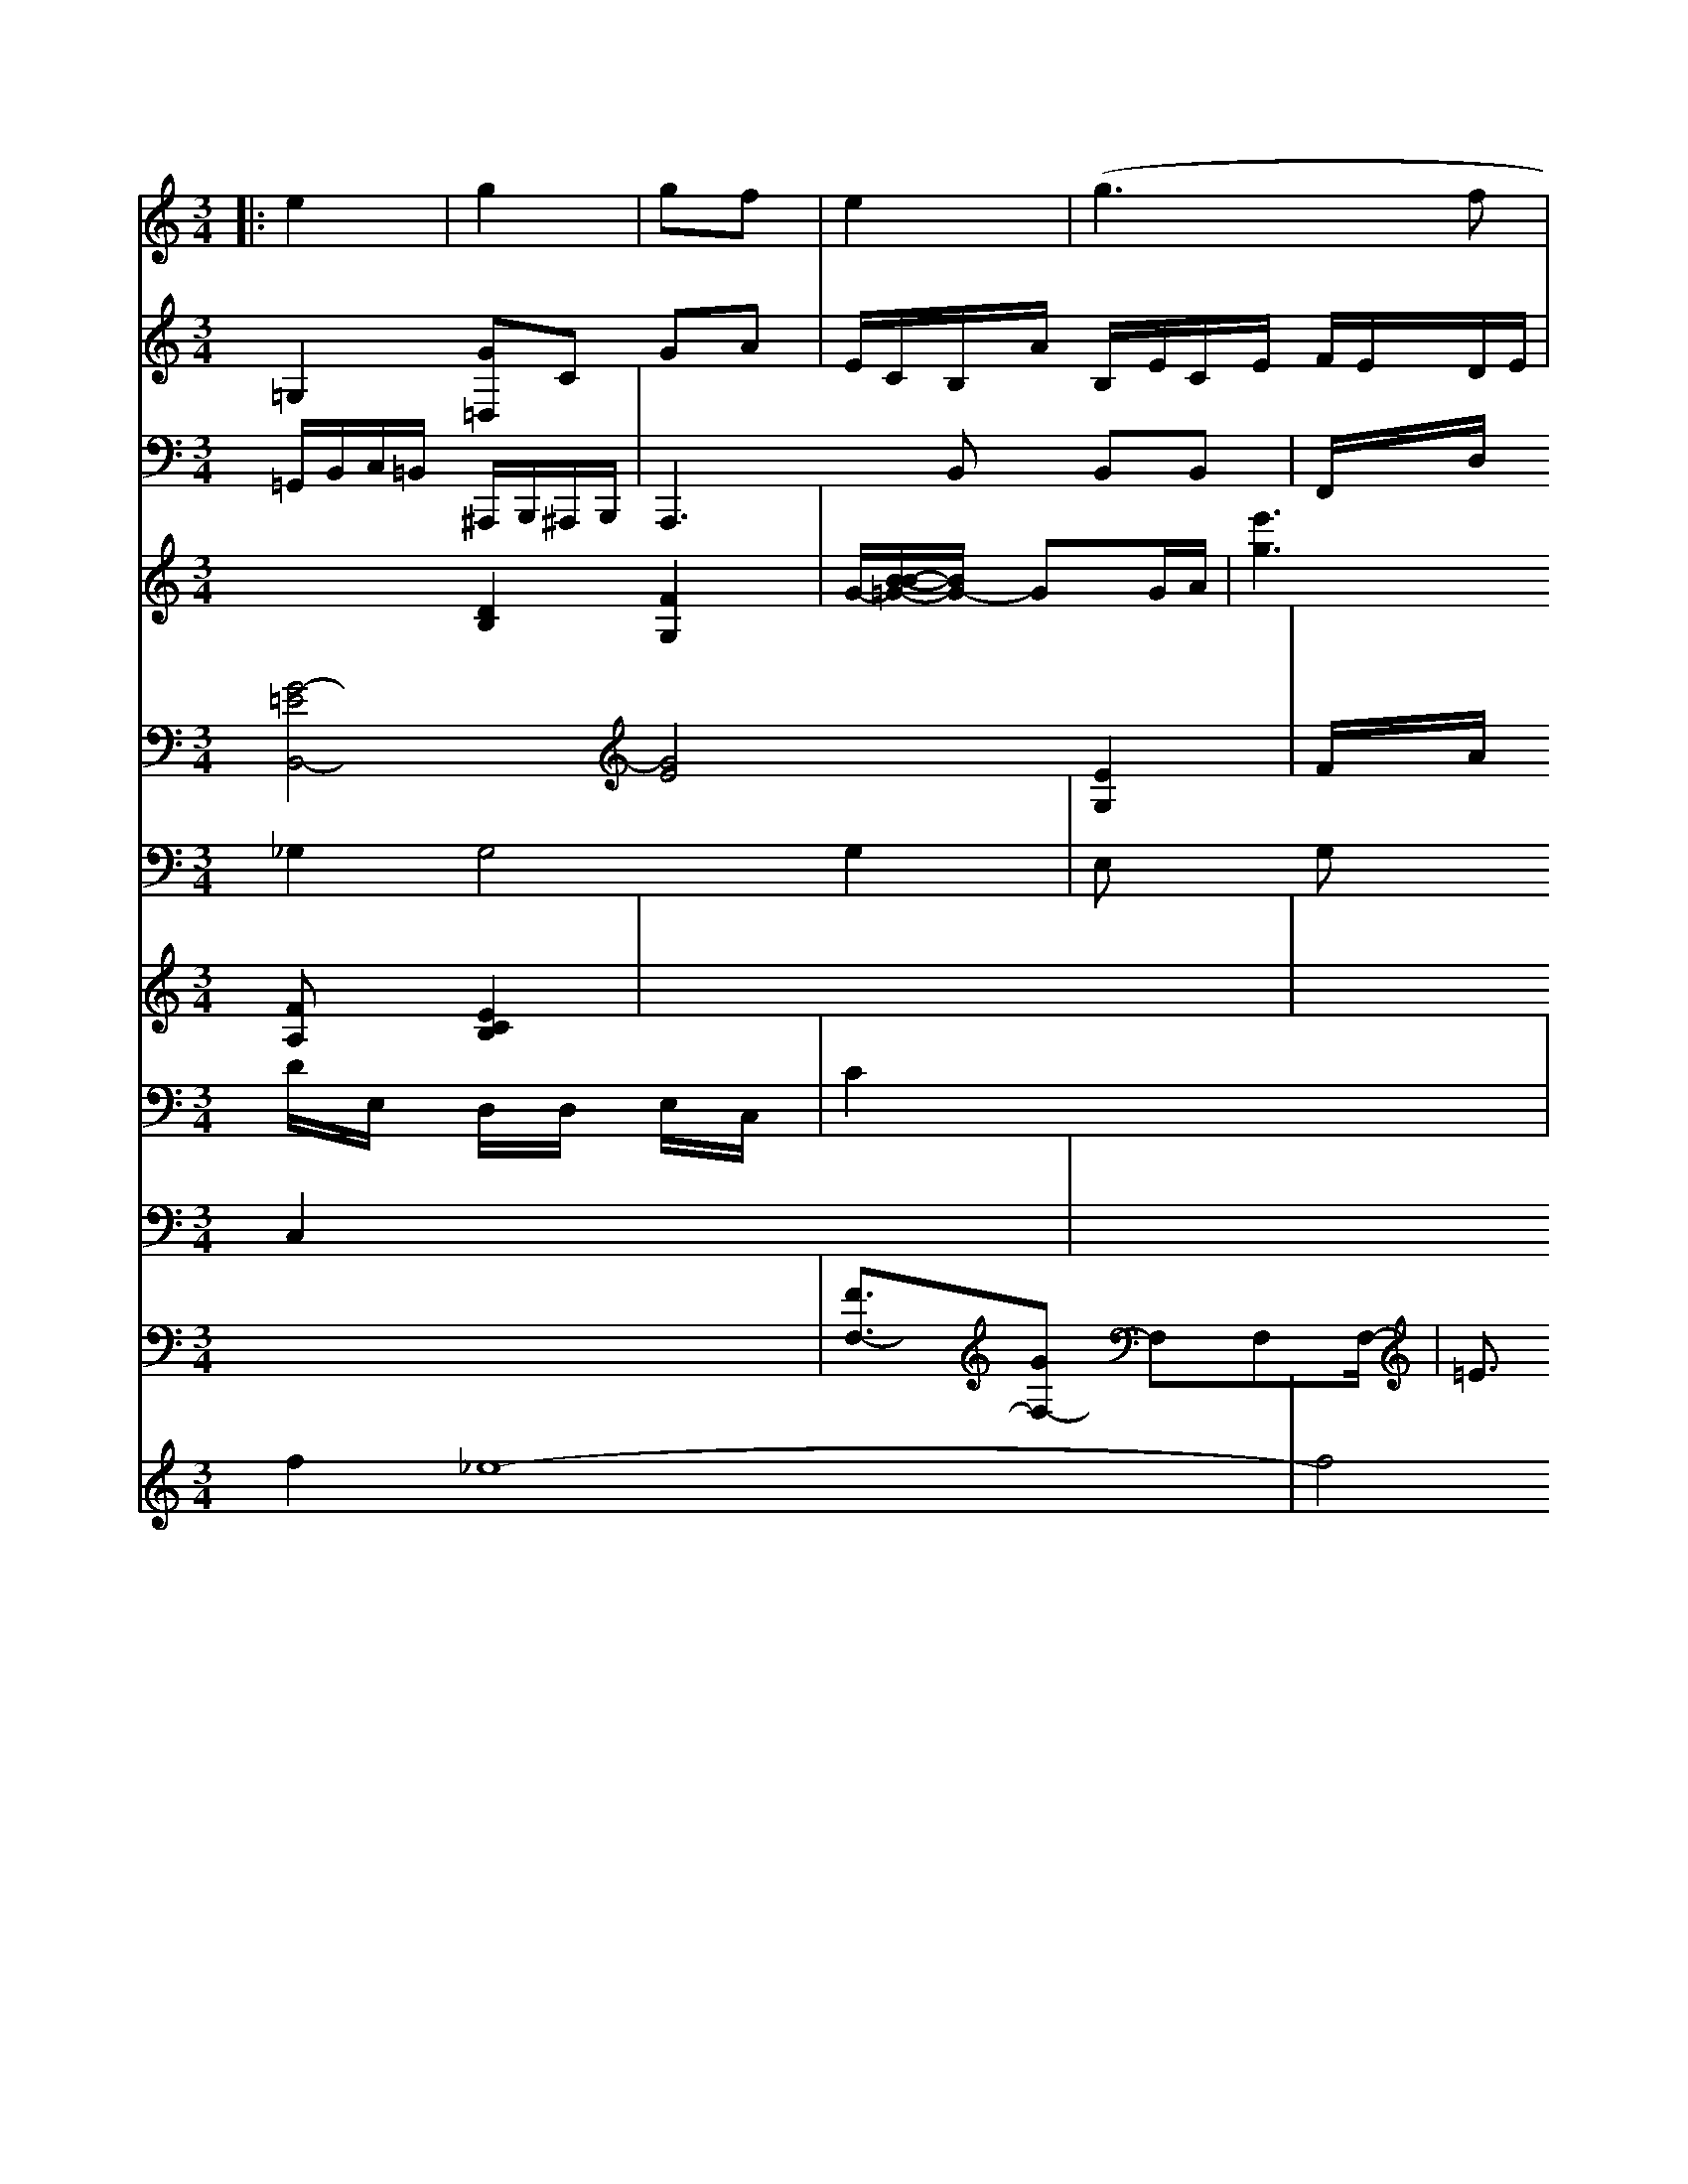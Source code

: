 X: 564
M: 3/4
L: 1/8
K: C
|: e2 |\
g2|  gf|e2|  (g3f|g2)|z3| d2| (3gfe |\
g2 z|1/3f^gf/^e>f| (3ed|
V:7
=G,2 [G=D,]C GA| \
V:6
x6|
V:10
=G,,/2B,,/2C,/2=B,,/2 ^A,,,/2B,,,/2^A,,,/2B,,,/2| \
V:1
[B,,2B,,,2-] [B,,2B,,,2] [A,2^G,,2]| \
V:13
x2 [D2B,2] [F2-G,2-]| \
V:13
G/2-[B/2-B/2-=G/2-][B/2G/2-] GG/2A/2| \
V:7
E/2C/2B,/2A/2 B,/2E/2C/2E/2 F/2E/2D/2E/2| \
V:6
x6| \
V:10
A,,,3B,, B,,B,,| \
V:1
[a2A2E2=D2] [e2G2E2] [e2-G2-E2-]| \
V:2
[G4-=E4B,,4-] [G4E4] [E2G,2]|
V:11
_G,2 G,4 G,2|
V:12
x6|
V:1
[e'2B2] [e'2g2] [e'2g2]|
V:13
[e'3g3][e'/2^g/2]x/2 [e'/2e/2]x/2[e'/2e/2]x/2 [e'/2g/2]x/2[e'/2g/2]x/2 [e'/2D/2]x/2[b/2A/2]x/2| \
V:7
x6| \
V:6
x6| \
V:10
F,,/2x/2D,/2x/2 C,/2x/2B,,/2x/2 B,/2x/2B,/2x/2| \
V:4
[FA,]x [E2C2B,2]| \
V:9
D/2x/2E,/2x/2 D,/2x/2D,/2x/2 E,/2x/2C,/2x/2| \
V:14
C,2 x6| \
V:7
x6| \
V:6
x6| \
V:10
E,2 x4| \
V:5
x6| \
V:4
x6| \
V:9
C2 x4| \
V:8
x6| \
V:3
[f2][_e8-]| \
V:2
F/2x/2A/2x/2 d/2x/2_e/2x/2 _e/2x/2c/2x/2| \
V:11
E,x G,x F,x| \
V:12
x6| \
V:1
[e'/2c/2]x/2[F/2_A/2]x/2 [=a/2G/2]x/2[=B/2G/2]x/2 [c/2F/2]x/2[A/2F/2]x/2| \
V:17
x6| \
V:5
[F3/2F,3/2-][GF,-] F,F,F,/2-| \
V:4
x6| \
V:9
_B,,3x/2F,,/2 E,,/2x/2=G,,,/2x/2| \
V:8
x6| \
V:3
f4 xc| \
V:2
x4 x3/2=B,/2| \
V:11
G,,2 x4| \
V:12
x6| \
V:1
x3d' [d'/2c/2][c'/2d/2]g/2| \
V:13
[^g/2E/2][=d/2B/2][^d/2F/2][=d/2E/2] [^d/2E/2]x/2[d/2E/2]x/2|
V:13
x4 x[=B/2F/2]x/2|
V:7
x6|
V:6
x/2x/2x/2x/2 x/2x/2x/2x/2 f/2x/2d'/2x/2|
V:10
B,B, B,B,/2B,/2 D/2G/2B,/2_A,/2|
V:5
=E3/2x/2 =F3/2x/2 _Gx3|
V:4
x4 _A,=A,|
V:9
x4 x[C/2=D/2]x/2|
V:8
x6|
V:3
x4 x[FB,]|
V:2
[d'3b3][c'2b2] [c'/2c/2][b/2d/2]x/2B/2| \
V:10
B,,/2C,/2B,, C,3/2B,,/2 C,/2E/2G,,/2E,,/2| \
V:17
x6| \
V:5
x6| \
V:4
[E/2E,/2-][C/2E,/2][A,/2F,/2][F/2F,/2] [GE,][AB,]| \
V:7
x6| \
V:6
x6| \
V:10
EF, A,F, F,F,| \
V:5
F6| \
V:4
x6| \
V:9
C6| \
V:8
x6| \
V:3
x6| \
V:2
x6| \
V:11
F,,x4x| \
V:12
x6| \
V:1
[_a=e-][g/2-B/2][g/2c/2] [ec][fd]| \
V:2
[f6d6]|
V:11
E,,,2 x4|
V:12
x6|
V:1
x[a2c2][b2B2][ac] [e2c2]|
V:13
B=A BA ^G4|
V:7
x6|
V:6
x6|
V:10
A,,4 =E,2|
V:5
x6| \
V:4
x6| \
V:9
B2 G2 E2| \
V:8
x6| \
V:3
x6| \
V:2
^G3/2x2x/2|
V:11
E,,2 x4| \
V:12
x6| \
V:1
[B'/2G/2]x4x3/2| \
V:13
x6| \
V:7
x6| \
V:6
x6| \
V:10
x4 x[D/2-D/2]D/2| \
V:5
[E3/2A,3/2]x/2 [B4F4-]| \
V:4
V:9
x6| \
V:8
x6| \
V:3
x6| \
V:2
A2 x4| \
V:11
x2 =A,,^A,, =B,,G,,| \
V:12
x2 F,,x F,,x| \
V:1
x6| \
V:13
[a3/2A3/2]x/2 [_a3/2B3/2]x/2 [a/2c/2]x/2[f/2c/2]x/2 [d3/2B3/2]x/2| \
V:7
F,x F,x3| \
V:6
x6| \
V:10
x4 E,F,,| \
V:5
x6| \
V:4
x2 [E3/2C3/2]x/2 [D3/2F,3/2]x/2| \
V:9
A,/2x/2F3/2x/2 A,3/2x/2 E3/2x/2| \
V:8
x8| \
V:3
x2 f3/2x/2 e3/2x/2| \
V:2
x6| \
V:11
B,,,3B,,, B,,,3/2B,,,/2| \
V:12
x4 [B,,3/2]x/2| \
V:1
e'/2b/2c'/2b/2 =a/2f/2g/2b/2 a/2b/2c'/2=d'/2|
V:7
x6|
V:6
x2 c3/2x/2 c3/2x/2|
V:10
F,,2 F,,2 F,,2|
V:5
F2 E,x4x|
V:4
[E2C,2] E,,3C,,|
V:9
CB, E,G, F,G,|
V:8
x6|
V:3
x2 [b2B2B2] [b-d-BB,][b-BB-B,]|
V:2
[f4F4] [f2F2]| \
V:11
=A,,F,, =A,,F,, =A,,F,,| \
V:12
x6| \
V:1
[=d'2=f2] [f'/2f/2F/2][f'/2f/2c/2_A/2][f'/2f/2c/2D/2]d'/2| \
V:2
x6| \
V:11
E,,/2x/2E,/2x/2 =D,,/2x/2D,,/2x/2 D,,/2x/2D,,/2x/2| \
V:12
x6| \
V:1
[c'/2=g/2]x/2[d'/2a/2]x/2 [e'/2e/2]x/2[g'/2b/2]x/2|
V:7
x6|
V:6
x6|
V:10
=A,F, =A,F, =A,F,|
V:5
x2 [=G^E,]x3|
V:4
[DE,]x4x|
V:9
x2 Fx Fx|
V:8
x6|
V:3
x2 [fF]x3|
V:2
[ge]x3 [fc]x| \
V:11
F,,F,, E,F, E,F,| \
V:12
x2 =G,,x3| \
V:1
x2 =e'2 =d'2| \
V:13
[g2B2B,2] [g4g4]| \
V:7
x4 E,x| \
V:6
[GE]x4x| \
V:10
D,2 x4| \
V:5
x6| \
V:4
B,,2 B,,2 B,,2| \
V:9
x6| \
V:8
x6| \
V:3
[f2d2] [b2d2] [g2e2]| \
V:2
x2 [e2E2=C2] [f2F2B,2]| \
V:11
A,,/2x/2B,,/2x/2 B,,/2x/2B,,/2x/2 E,,/2x/2E,,/2x/2| \
V:12
x6| \
V:12
x6| \
V:1
f''^d' =c'b =d'^d'| \
V:13
[g^d]E- [=gG]x3| \
V:7
x6| \
V:6
x6| \
V:9
x6| \
V:8
x6| \
V:3
x6| \
V:2
x2 [GB,]x3|
V:11
F,,3F,, ^G,F,,|
V:12
x6| \
V:1
^d'2 g2 f'2 d'3b|
V:13
[=e3/2F3/2][e3/2F3/2] [d3/2C3/2][c/2C/2]|
V:7
x6|
V:6
x6|
V:10
=A,,2 x4|
V:5
[F3/2B,3/2]B,4-B,3/2[B,/2-B,,/2]|
V:4
x6|
V:9
B,4 B,,2|
V:8
x6|
V:3
x6|
V:2
x6| \
V:11
B,,,/2B,,/2B,,/2B,,/2 B,,/2B,,/2B,,/2B,,/2 B,,/2B,,/2B,,/2B,,/2| \
V:6
x6| \
V:10
A,,6| \
V:5
x6| \
V:4
x2 [DG,]x4x| \
V:9
C2 x2 D/2x/2E,/2x/2| \
V:8
x6| \
V:3
[BD]x4x| \
V:2
f2 f4|
V:11
A,F A,F, D,D,|
V:12
x6| \
V:1
[a8e8]|
V:13
f|
V:7
x6|
V:6
x6|
V:10
G,/2x/2=A,/2x/2 B,/2x/2B,/2x/2 B,/2x/2B,/2x/2| \
V:18
x6| \
V:7
x6| \
V:6
x6| \
V:10
A,2 xA,2| \
V:5
x6| \
V:4
x2 F,2 F2| \
V:9
F2 A,2 F2| \
V:8
x6| \
V:3
[d'4b4] [d'2b2]| \
V:2
[d'2b2] x4| \
V:11
B,,,2 B,,,4| \
V:12
x6|
V:1
b2 _b4 g2| \
V:13-x6| \
V:13
[=G/2_D/2-C/2][_G3/2-B,3/2-] [G/2-B,/2-B,/2][GFB,-_B,-][E-B,-B,]|
V:7
x6|
V:6
x6|
V:10
_A,/2x/2F,/2x/2 G,/2x/2A, _GF,|
V:5
x6|
V:4
[_A6G6]|
V:9
B,F, B,B, DB,|
V:8
x6|
V:3
[e/2B/2][e/2B/2][e/2B/2][e/2B/2] [d/2B/2][d/2B/2][d/2B/2][B/2B/2]| \
V:7
x6| \
V:6
E,,4 B,,,x| \
V:11
=G,,,3/2x4x/2| \
V:12
x6|
V:1
[d'6d'6]| \
V:13
[d/2F/2][d-G-D][d/2G/2] [d-G][d-B-B,] [dFB,]x| \
V:7
x6| \
V:6
x6| \
V:10
x2 [CC,]x [EC]x| \
V:5
[EB,]x [E2G,2] [G2G,2-]| \
V:4
x6| \
V:9
E,G, B,,B,, B,,B,,| \
V:8
x6| \
V:3
B2 [B2E2] [e2E2]| \
V:2
[e6B,6]| \
V:11
G,,G, G,G, G,G,| \
V:12
x6| \
V:1
[g'/2e/2][b'/2e/2][e'/2c/2][e'/2A/2] [=e'/2A/2][=e'/2=G/2][=e'/2=G/2][=e'/2E/2] [=d'/2=B/2][=d'/2=A/2][d'/2^A/2][d'/2=B/2]| \
V:7
x6| \
V:6
x6| \
V:10
F,/2x/2A,/2x/2 F,/2x/2F,/2x/2 E,/2x/2A,/2x/2|
V:12
x6| \
V:1
x3[f/2B/2]x/2 [e/2c/2]x/2[e/2c/2]x/2 [e/2c/2]x/2[f/2d/2]x/2 [g/2e/2]x3/2| \
V:7
C,2 x4| \
V:6
B2 E2 E2| \
V:10
F,4 F,B,| \
V:5
F34| \
V:4
x6| \
V:9xA, A,F, G,F,| \
V:8
x6| \
V:3
x6| \
V:2
x6| \
V:11
x4 B,,,2| \
V:12
x6| \
V:1
x6| \
V:13
E2 x4| \
V:7
x6| \
V:6
[B4F4] [^A6F6]| \
V:10
B,3/2x/2 G,3/2x/2 E,4| \
V:5
[B,6-B,,6-]| \
V:4
[G,3-G,,3]G,,,/2[E,/2-G,,/2]G,,/2| \
V:8
[E,/2E,,/2]x/2[C,/2C,,/2]x/2 [A,,/2A,,,/2]x/2[A,/2A,,/2]x/2| \
V:9
x6| \
V:8
x6| \
V:3
[A/2-F/2][A/2E/2][GF] [=GE][=AF]| \
V:2
[c4E4] [c/2E/2]x/2[A/2E/2]x/2|
V:11
x6|
V:12
x6| \
V:1
x2|
V:13
D (3G2G2F2|
V:7
x6|
V:6
x6|
V:10
B,,6|
V:5
[BB,]x3 [BB,]x|
V:4
B,3_A, [B,G,][B,F,]|
V:9
D3D CD|
V:8
x6|
V:3
x4 x[e,/2-=B,,/2-]|
V:2
x/2[g_g-][g/2-d/2][g/2-c/2] [g/2-A/2]g/2[_a/2-B/2][g/2B/2]| \
V:7
x6| \
V:6
x6| \
V:10
x6| \
V:5
x6| \
V:4
x6| \
V:9
g2 E2 F2| \
V:8
x6| \
V:3
x6| \
V:2
xf/2x/2 =e/2x/2B/2x/2 B/2x/2B/2x/2| \
V:11
B,,/2x/2^F,,/2x/2 D,,/2x/2B,,,/2x/2 =A,,,/2x/2E,,/2x/2| \
V:12
x6|
V:1
x6| \
V:13
[f'/2f/2]x/2[x/2c/2]x/2 [b/2d/2]x/2[c'/2b/2]x/2 [b/2B/2]x/2[=a/2B/2]x/2| \
V:11
E,,x E,,x C,,x| \
V:12
x6| \
V:1
x6| \
V:13
[c'/2c/2]x/2[c'/2c'/2][c'/2c/2] [c'/2e/2][c'/2e/2][c'/2e/2][c'/2e/2] [f/2d/2][c'/2e/2][f'/2g/2][f'/2e/2] [f'/2e/2][f'/2f/2][e'/2e/2][f'/2e/2]| \
V:7
x6| \
V:6
x6| \
V:10
x4 G,x| \
V:5
x6| \
V:4
x6| \
V:9
x6| \
V:8
x6| \
V:3
[d3/2F3/2]x/2 [f3/2F3/2]x/2 [g3/2G3/2]x/2| \
V:2
x6| \
V:11
x6| \
V:12
x6|
V:1
f'/2x/2d'/2x/2 d'/2x/2f/2x/2 f/2x/2e/2x/2|
V:5
x6|
V:4
x2 [B,F,]x [B,F,]x|
V:9
D/2x/2B,/2x/2 F/2x/2F/2x/2 E/2x/2D/2x/2|
V:8
x6|
V:3
x6|
V:2
x2 [A2F2] [B2G2]| \
V:11
x4 F,,x| \
V:12
x6| \
V:1
x2 [b2B2] [c'2b2]| \
V:13
[d'B]x6x| \
V:7
E,x4x| \
V:6
x4 [A2F2]| \
V:10
x2 F,F, F,F,,| \
V:5
[F=B,]x [FF,]x| \
V:4
x2 [FC][FB,] [DB,][DB,]| \
V:9
D/2x/2F,/2x/2 F,/2x/2A,/2x/2 F,/2x/2G,/2x/2| \
V:5
x2 F2 F2| \
V:4
d2 x4| \
V:9
B,F, F,F, F,F,| \
V:8
x6| \
V:3
x6| \
V:2
x6|
V:11
C,,C,,, E,,F,,|
V:12
x6| \
V:1
[c'b]x3 [f'c']x|
V:13
[d'8d8]|
[d'2b2] [g'2c'2] [_g'2b2-]|
V:7
x2 E3F|
V:6
x2 e2 f2|
V:10
D,2- D,/2D,/2D,/2E,/2 F,/2F,/2=A,/2=A,/2| \
V:5
x6| \
V:4
x2 G,,/2x/2=A,,/2x/2 B,,/2x/2B,,/2x/2| \
V:8
x6| \
V:3
[b2d2B2] x4| \
V:2
x2 [gB][ec] [dF]x| \
V:11
F,,F,, E,,F,, =G,,F,,| \
V:12
C,,x4x| \
V:1
b6-| \
V:13
[a4-A4-] [ac][a=A]| \
V:7
x2 =D,x3| \
V:6
x8| \
V:10
=B,,x4x| \
V:5
x2 [GDF,]x3| \
V:4
x2 [CG,]x3| \
V:9
x2 Ex Ex| \
V:8
x6| \
V:3
[c'4e4] [c'e]x| \
V:2
x2 [e2c2] [_e2c2]|
V:11
=E,,F,, E,,E,, E,,E,,|
V:12
x6| \
V:1
x6|
V:13
[=B_G,][=BF] [=BG][=B_G] [c=A][d=A]|
V:7
x6|
V:6
x6|
V:10
C,/2x/2_G,/2x/2 =G,/2x/2G,/2x/2 =E,/2x/2G,/2x/2| \
V:5
[BGB,,]x4x| \
V:4
[EC]x3 [EC]x| \
V:9
x2 Ex3| \
V:8
x6| \
V:3
[ff]x4x| \
V:2
x2 (3Bd^d [dB][dB]| \
V:11
x6| \
V:12
x6| \
V:1
d'b bB dd| \
V:4
[B,/2B,,/2][B,,/2B,,/2]B,,/2B,,/2B,,/2B,,/2 [B,,/=B,,,/2][B,,B,,,] [B,,3/2B,,,3/2]| \
V:12
x6| \
V:1
x4 [d'b]x| \
V:13
[bD][bB,] [FC][fF] [dD][BD]| \
V:7
B,,x4x| \
V:6
[BB,]x4x| \
V:10
B,2 x4| \
V:5
[B,6-B,,6-]| \
V:4
[G,6-B,,6-]| \
V:9
E,4 =E,2| \
V:8
x6| \
V:3
x6| \
V:2
f6-| \
V:11
^G,,2 x4| \
V:12
x6| \
V:12
x6|
V:1
x4 =B2-| \
V:13
[=B4D4-] [A2-D2-]| \
V:7
x6| \
V:6
x6| \
V:10
A,,2 x4| \
V:5
x6| \
V:4
x6| \
V:9
E,2 x4| \
V:8
x6| \
V:3
x6| \
V:2
x6| \
V:11
^A,,,6-| \
V:12
x6| \
V:1
=bx =ax =ex ex| \
V:13
[=e/2C/2]G/2[e/2F/2][e/2G/2] G/2[d/2G/2]B/2[d/2G/2]| \
V:7
x6| \
V:6
x6| \
V:10
=G,2 x4| \
V:5
[G6D6]| \
V:4
=E6| \
V:9
=E,2 x4| \
V:8
x6| \
V:3
x6| \
V:2
=E3/2=E/2 =E3/2x/2 _E3/2x/2| \
V:11
^F,,,4 =B,,,4| \
V:12
x6| \
V:1
_d'b _d'd' =g=f| \
V:13
[=BB,]E =B=G =B=g| \
V:7
x6| \
V:6
x6| \
V:10
x6| \
V:5
x6| \
V:4
x6| \
V:9
[DG,]D B,D DG,| \
V:8
x6| \
V:3
x6| \
V:2
b2 x4| \
V:11
F,,,2 D,,3/2=B,,,/2 C,,4| \
V:12
x6| \
V:1
[a6-c6-]| \
V:13
[gfe]x3 [f2-_d2-]| \
V:7
x6| \
V:6
x6| \
V:10
x6| \
V:5
x6| \
V:4
x6| \
V:9
=D/2_D/2=D/2=D/2 =E/2G/2=E/2_E/2 =G/2=G/2C/2_D/2|
V:8
x6|
V:3
d2 [e2c2-] [ec-=A][=dG]|
V:2
[eB]x [fd]x3| \
V:11
G,,,2 x4| \
V:12
x6| \
V:7
x6| \
V:6
x2 [cA]x [BG]x| \
V:10
=E,2 x4| \
V:5
E2 x4| \
V:4
G,4 G,2| \
V:9
G,4 G,2| \
V:8
x6| \
V:3
[G4G,4] [G2G,2]| \
V:2
[bd]x d'4-| \
V:11
G,,4 G,,,2| \
V:12
x6| \
V:1
=a6-| \
V:13
[f'/2-d/2-A/2D/2][f/2-d/2-A,/2][f/2d/2-][d-d-D] [d-d-A][d/2d/2-]d/2-| \
V:7
x6| \
V:6
f6| \
V:10
^G,2 x4| \
V:5
A2 x4| \
V:4
[D2d,2] x4| \
V:9
E2 x4| \
V:8
x6| \
V:3
[F2B,2] [F4B,4]| \
V:2
[g2d2] [g2d2] [fd]x|
V:11
E,2 x4|
V:12
x6| \
V:1
[f'2d'2] [d'b]x [d'd']x|
V:13
[d'/2F/2][d'/2F/2][d'/2F/2][b/2F/2] [c'/2F/2][d'/2F/2][d'/2B/2F/2][d'/2G/2]| \
V:7
x6| \
V:6
x6| \
V:10
_B,,G,, xG,, =A,,_A,,| \
V:5
x4 G2| \
V:4
x2 [C=A,]x [C=A,]x| \
V:9
=E2 x4| \
V:8
x6| \
V:3
x6| \
V:2
x6| \
V:11
x4 x_B,,| \
V:12
x6|
V:1
g'2 =a=a gx| \
V:13
G=A=A/2x/2 B/2xB/2 A/2B/2=A/2A/2| \
V:7
x6| \
V:6
x4 xC-| \
V:10
xC,/2x/2 C,/2x3x/2| \
V:5
x6| \
V:4
x4 [C=E,]x| \
V:9
xE/2E/2 E/2E/2E/2E/2 =E/2E/2=E/2E/2| \
V:8
x6| \
V:3
x6| \
V:2
x6|
V:11
F,,,6|
V:12
x6|
V:1
ex c'x c'2|
V:13
[aa][a/2-e/2-A/2][b/2e/2-B/2-E/2] [g/2c/2E/2]E/2[d/2G/2-]G/2 [e/2-E/2-][e/2E/2]e/2F/2| \
V:7
x6| \
V:6
x6| \
V:10
B,,2 x4| \
V:5
[G/2E/2-]E/2[E/2E,/2-]E,/2 [GEE,-]E,- [EE,][FE,-]| \
V:1
g2 x2 c'2-| \
V:13
[ac]B [d'c'][c'c-] [c'c'][c'c]| \
V:7
x6| \
V:6
x6| \
V:10
G,B,/2x/2 B,/2x/2B,/2x/2 c/2x/2E,/2x/2| \
V:5
x6| \
V:4
x6| \
V:9
Cx Cx Cx| \
V:8
x6| \
V:3
x6| \
V:2
x6|
V:11
=A,,,/2x/2x/2x/2 C,,/2x/2_G,,,/2x/2 =G,,,/2x/2F,,/2=E,,/2| \
V:5
[GG,]x [c_G]x [g/2-_D/2]g/2_d/2f/2| \
V:8
[_E/2C/2-]E/2[=g/2C/2-]C/2 [g/2_D/2][g3/2-_D3/2]| \
V:7
B,,/2x/2C,/2x/2 _D,/2x/2_A,,/2x/2 =A,,/2x/2C,/2x/2|
V:12
x6| \
V:1
x=A [_d'A][_d'-A] [=d'_A][_B'-B]|
V:13
[d/2-D/2][d/2=G/2][G/2=E/2-][=E/2 D/2][=g/2-=E/2B,/2]^g/2- [=g/2=B,/2] (3bb/2=a/2x/2 [b/2 (3=d'/2A/2=A/2 (3c/2e/2c'/2 [c/2=A/2-]A/2-[c/2A/2-]A/2[=e/2-A/2E/2-]|
V:7
x6|
V:6
x6|
V:10
D,4 A,,2|
V:5
x6|
V:4
[=B,6G,6]|
V:9
x6|
V:8
x6|
V:3
C2 x4|
V:2
x6| \
V:11
=A,,,2 _D,,3C,,,| \
V:12
x6| \
V:1
[d'3F',3][f'/2-F,/2][f'/2=A,/2] [=e'/2-A,/2]=e'/2-[=e'/2-D/2]=e/2 [=b/2-E/2]=e'/2-[_e'/2]B/2| \
V:7
x6| \
V:6
x6| \
V:10
G,,2 =E,4| \
V:5
[=E4G,4] [=A2G2]| \
V:4
x2 [=B,4G,4]| \
V:9
=B,3B, [=B,2C2]| \
V:8
x6| \
V:3
x6| \
V:2
[B4G4] [B2G2]| \
V:11
x4 B,,,2| \
V:12
x6| \
V:1
[e'4e'4] [e'2=a2]| \
V:13
[F'2F,2] [BG,]x [c'4D4]| \
V:7
x6| \
V:6
x4 [f2c2]| \
V:10
=D,4 =D,4| \
V:5
x6| \
V:4
x6| \
V:9
D,4 F,2| \
V:8
x6| \
V:3
x4 [c'=a]x| \
V:2
x4 d'2-| \
V:11
B,,,x B,,,x =B,,,x| \
V:12
x6| \
V:1
xx -[=e'_g]x| \
V:13
x6| \
V:7
x6| \
V:6
x6| \
V:10
[CF,]x Cx3| \
V:5
x6| \
V:4
G,x G,x3| \
V:9
x2 Gx Gx| \
V:8
x6| \
V:3
x6| \
V:2
V:11
G,,,4 xG,,,| \
V:12
x6| \
V:1
f2 x4| \
V:13
[f'2-F2-] [fF-][fF-] [=f-F][f=A]| \
V:7
x6|
V:6
x6|
V:10
B,,x6x|
V:5
x6|
V:4
x6|
V:9
x6|
V:8
x6|
V:3
x6|
V:2
x6| \
V:11
=B,,,x4x| \
V:12
x6|
V:1
x6| \
V:13
[=e=A-][=e4-=A4-][=e_c]| \
V:7
x6| \
V:6
x6| \
V:10
=E,2 x_G,/2x/2 =G,/2x3x/2| \
V:5
x6| \
V:4
[=B,4G,4] [=B,2G,2]| \
V:9
x6| \
V:8
x6| \
V:3
B6-| \
V:2
a6- c'2-|
V:11
C,,4 G,,,2|
V:12
x2 [G,,2G,,,2] [C,2C,,2]|
V:1
x6|
V:13
B,4 x2|
V:7
x6|
V:6
[b6B6][g3e3][fd][d-d]|
V:11
F,,x F,x F,x|
V:12
=D,
x6| \
V:1
[d'4-d4] [f'=e']x-|
V:13
[d'F][g-G] [g-C][c-B,] [cF-][G-C]|
V:7
x6|
V:6
[=b6-=B6-]|
V:10
[B,4G,4] [G,4F,4]|
V:5
[G2G,2] x4|
V:4
C,x E,x G,x|
V:9
G,G,/2x/2 G,/2x/2=B,/2x/2 D,/2x/2=B,,/2x/2|
V:12
x6|
V:1
Gb/2g/2 [b/2B/2][b3-B3-][b/2B/2][f'/2B/2]x/2|
V:7
B,,x B,,x B,,x|
V:6
x6|
V:10
F,x B,x B,x|
V:5
[A4D4C4] [A2E2C2]|
V:4
C,,x D,,x D,,2|
V:9
D,=C D,F,/2D,/2 =B,,/2D,/2F,/2D,/2|
V:8
x6|
V:3
D3F D/2D/2D/2D/2|
V:2
a2 B2 c2| \
V:11
C,4 E,,2| \
V:12
[E,4G,,4] A,,2| \
V:1
bc' b2 b2| \
V:13
E,,- [G,E,B,,-][B,,-B,,-] [B,B,,-][B,B,,-]| \
V:9
D6-| \
V:8
x6| \
V:3
[B4F4] [e2-G2-]| \
V:2
[b6-B6-]| \
V:11
x6| \
V:12
x6| \
V:1
x6| \
V:13
[e2E2] c2 F2| \
V:7
x6| \
V:6
x6| \
V:10
x2 [=A,_A,]x [B,2-B,,2-]| \
V:5
x6| \
V:4
G,/2x/2D/2x/2 E/2x/2D/2x/2 B,/2x/2A,/2x/2| \
V:9
x6| \
V:8
x6| \
V:4
x6| \
V:9
x6| \
V:8
x6| \
V:3
x6| \
V:2
x6|
V:11
x6|
V:12
x6| \
V:1
[b6-d6-]|
V:13
[g/2B/2-D/2][b/2B/2-D/2-][a/2D/2-][b/2D/2] [b/2B/2D/2-][b/2d/2D/2-][b/2D/2-][b/2F/2D/2-]| \
V:7
A,,x4x| \
V:6
[d=A-][d2=A2][d2A2][e=A-]| \
V:2
x6| \
V:11
E,,x =E,,x B,,,x| \
V:12
[B,,B,,,][B,,B,,,] [B,,B,,,][B,,B,,,] [B,,B,,,][B,,B,,,]| \
V:1
x2 [d'_b_g]x [b_g][b_g]| \
V:13
[=g/2F/2D/2B,/2][b/2B/2_D/2E/2D/2][b/2_E/2D/2B,/2]| \
V:7
x6| \
V:6
x6| \
V:10
A,4 C,2| \
V:5
x6| \
V:4
x6| \
V:9
=A,x C,x ,G,,,x| \
V:8
x6| \
V:3
x6| \
V:2
x2 [d'2b2] [b2_a2g2]| \
V:11
E,,2 E,,2 E,,2| \
V:12
x6| \
V:1
[f'4f4] [f'2d'2]| \
V:13
[D/2A,/2][F/2A,/2][F/2A,/2][F/2A,/2] [A/2F/2A,/2][A/2F/2A,/2][A/2F/2A,/2][A/2F/2A,/2]|
V:7
x6|
V:6
x6|
V:10
x6|
V:5
x6|
V:4
F6|
V:9
E,x _A,,x C,x|C,,x E,,x C,,x|
V:8
x6|
V:3
[b2a2] [g2e2] [g2e2]|
V:2
g4 e2| \
V:11
E,,x E,,x C,,x| \
V:12
x6|
V:1
x6| \
V:13
[c/2E/2][c/2E/2][g/2E/2][g/2E/2]| \
V:7
x6| \
V:6
x6| \
V:10
x6| \
V:5
x6| \
V:4
x6| \
V:9
A,_D,2A, _D2| \
V:8
x6| \
V:3
x6| \
V:2
G4- [A2=G2]| \
V:11
B,,x B,x xx =B,,x| \
V:12
x6| \
V:1
x6| \
V:13
[B/2A/2-F,/2][A/2F/2A,/2][=A/2F/2G,/2][=B/2F/2B,/2] [_d/2D/2B,/2][_d/2B/2D/2B,/2][_B/2=A/2D/2B,/2][=B/2_G/2E/2B,/2][=B/2_G/2B,/2E,/2][=B/2_G/2E/2B,/2][=B/2_G/2E/2B,/2][=B/2_G/2E/2B,/2][=B/2_G/2E/2B,/2][=B/2_G/2E/2B,/2]|
V:7
x6|
V:6
x6|
V:10
_G,x E,x C,x|
V:5
x6|
V:4
x6|
V:9
x6|
V:8
x6|
V:3
x6|
V:2
[g6e6]| \
V:11
x6| \
V:12
x6| \
V:1
B,x Bx ex| \
V:13
x3[CB,] [C-=B,][=E-G,-]| \
V:7
x6| \
V:6
x6| \
V:10
x6| \
V:5
x6| \
V:4
x6| \
V:9
x3E, B,=B,| \
V:8
x6| \
V:3
[g6e6]| \
V:2
e6| \
V:11
x6| \
V:12
x6| \
V:1
x6| \
V:13
[=BF][=B/2A/2][=B/2A/2] [B/2A/2][B/2A/2][B/2A/2][B/2A/2]|
V:7
 (3B,,/2B,,/2B,,/2 (3B,,/2B,,/2B,,/2 [B,,2B,,,2]| \
V:12
x6| \
V:1
x6| \
V:13
[_g/2B/2A/2][g/2B/2A/2B,/2][g/2B/2A/2B,/2G,/2][g/2B/2G/2B,/2G,/2] [g/2B/2G/2A,/2F,/2][g/2G/2_G/2B,/2G,/2][g/2_G/2G,/2G,/2]| \
V:7
x6| \
V:6
x6| \
V:10
_B,,6| \
V:5
x6| \
V:4
x6| \
V:9
xE, B,E, B,=E,| \
V:8
x6| \
V:3
x6| \
V:2
x6| \
V:11
B,,,x B,,,x B,,,x| \
V:12
x6| \
V:1
x6| \
V:13
x6| \
V:7
x6| \
V:6
x6| \
V:10
x6| \
V:5
x6| \
V:4
x6| \
V:9
x=A, F,=A, =A,A,| \
V:8
x6| \
V:3
x6| \
V:2
x6|
V:11
x6|
V:12
x6| \
V:1
x6|
V:13
[=E,=F,,][F,=E,] [F,=E,][F,=E,] [=D,][=D,_D,,]| \
V:11
[C,=A,,,]x4x| \
V:12
x6| \
V:1
[=a2e2=d2] [f2=e2e2] [f2e2=e2]| \
V:13
[B,=A,][=B,A,] [_G2=A,2] _G,2-| \
V:7
x6| \
V:6
x6| \
V:10
x6| \
V:5
[B,2B,,2] 

